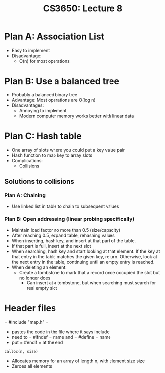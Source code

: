 #+TITLE: CS3650: Lecture 8

* Plan A: Association List
 - Easy to implement
 - Disadvantage: 
   - O(n) for most operations
   
* Plan B: Use a balanced tree
 - Probably a balanced binary tree
 - Advantage: Most operations are O(log n)
 - Disadvantages:
   - Annoying to implement
   - Modern computer memory works better with linear data
   
* Plan C: Hash table
 - One array of slots where you could put a key value pair
 - Hash function to map key to array slots
 - Complications:
   - Collisions

** Solutions to collisions
*** Plan A: Chaining
   - Use linked list in table to chain to subsequent values
*** Plan B: Open addressing (linear probing specifically)
   - Maintain load factor no more than 0.5 (size/capacity)
   - After reaching 0.5, expand table, rehashing values
   - When inserting, hash key, and insert at that part of the table. 
   - If that part is full, insert at the next slot
   - When searching, hash key and start looking at that element. If the key at
     that entry in the table matches the given key, return. Otherwise, look at
     the next entry in the table, continuing until an empty entry is reached.
   - When deleting an element:
     - Create a tombstone to mark that a record once occupied the slot but no
       longer does 
       - Can insert at a tombstone, but when searching must search for real
         empty slot
         
         
* Header files
= #include "map.h" =
 - pastes the code in the file where it says include
 - need to = #ifndef = name and = #define = name
 - put = #endif = at the end


=calloc(n, size)=
- Allocates memory for an array of length n, with element size size
- Zeroes all elements
